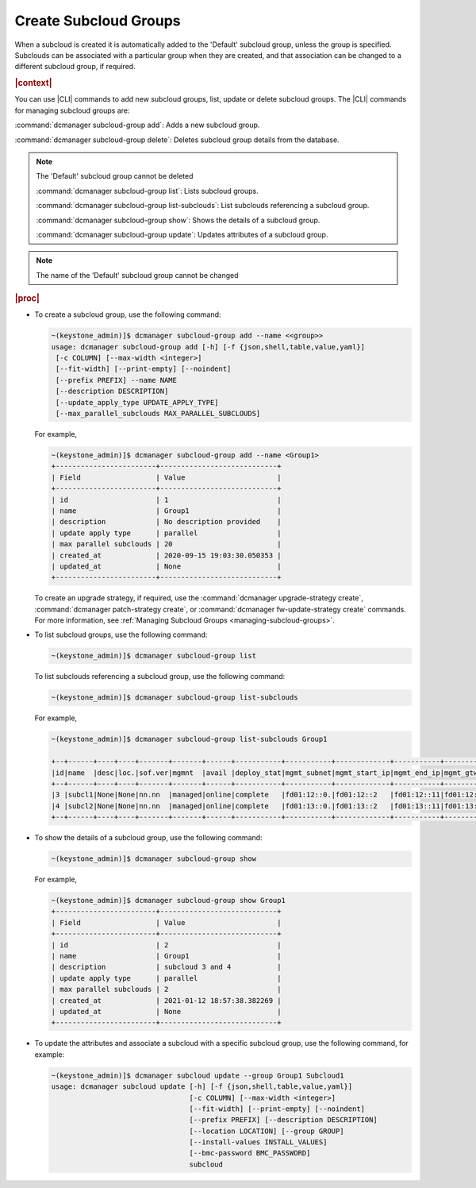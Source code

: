 
.. enf1600200276330
.. _creating-subcloud-groups:

======================
Create Subcloud Groups
======================

When a subcloud is created it is automatically added to the 'Default' subcloud
group, unless the group is specified. Subclouds can be associated with a
particular group when they are created, and that association can be changed to
a different subcloud group, if required.

.. rubric:: |context|

You can use |CLI| commands to add new subcloud groups, list, update or delete
subcloud groups. The |CLI| commands for managing subcloud groups are:


.. _creating-subcloud-groups-ul-fvw-cj4-3jb:

:command:`dcmanager subcloud-group add`:
Adds a new subcloud group.

:command:`dcmanager subcloud-group delete`:
Deletes subcloud group details from the database.

.. note::

    The 'Default' subcloud group cannot be deleted

    :command:`dcmanager subcloud-group list`:
    Lists subcloud groups.

    :command:`dcmanager subcloud-group list-subclouds`:
    List subclouds referencing a subcloud group.

    :command:`dcmanager subcloud-group show`:
    Shows the details of a subcloud group.

    :command:`dcmanager subcloud-group update`:
    Updates attributes of a subcloud group.

.. note::

    The name of the 'Default' subcloud group cannot be changed

.. rubric:: |proc|

-   To create a subcloud group, use the following command:

    .. code-block:: none

        ~(keystone_admin)]$ dcmanager subcloud-group add --name <<group>>
        usage: dcmanager subcloud-group add [-h] [-f {json,shell,table,value,yaml}]
         [-c COLUMN] [--max-width <integer>]
         [--fit-width] [--print-empty] [--noindent]
         [--prefix PREFIX] --name NAME
         [--description DESCRIPTION]
         [--update_apply_type UPDATE_APPLY_TYPE]
         [--max_parallel_subclouds MAX_PARALLEL_SUBCLOUDS]

    For example,

    .. code-block:: none

        ~(keystone_admin)]$ dcmanager subcloud-group add --name <Group1>
        +------------------------+----------------------------+
        | Field                  | Value                      |
        +------------------------+----------------------------+
        | id                     | 1                          |
        | name                   | Group1                     |
        | description            | No description provided    |
        | update apply type      | parallel                   |
        | max parallel subclouds | 20                         |
        | created_at             | 2020-09-15 19:03:30.050353 |
        | updated_at             | None                       |
        +------------------------+----------------------------+

    To create an upgrade strategy, if required, use the :command:`dcmanager
    upgrade-strategy create`, :command:`dcmanager patch-strategy create`, or
    :command:`dcmanager fw-update-strategy create` commands. For more
    information, see :ref:`Managing Subcloud Groups
    <managing-subcloud-groups>`.

-   To list subcloud groups, use the following command:

    .. code-block:: none

        ~(keystone_admin)]$ dcmanager subcloud-group list

    To list subclouds referencing a subcloud group, use the following command:

    .. code-block:: none

        ~(keystone_admin)]$ dcmanager subcloud-group list-subclouds

    For example,

    .. code-block:: none

        ~(keystone_admin)]$ dcmanager subcloud-group list-subclouds Group1

        +--+------+----+----+-------+-------+------+-----------+-----------+-------------+-----------+------------+------------+------+----------+----------+
        |id|name  |desc|loc.|sof.ver|mgmnt  |avail |deploy_stat|mgmt_subnet|mgmt_start_ip|mgmt_end_ip|mgmt_gtwy_ip|sysctrl_gtwy|grp_id|created_at|updated_at|
        +--+------+----+----+-------+-------+------+-----------+-----------+-------------+-----------+------------+------------+------+----------+----------+
        |3 |subcl1|None|None|nn.nn  |managed|online|complete   |fd01:12::0.|fd01:12::2   |fd01:12::11|fd01:12::1  |fd01:11::1  | 2    |2021-01-09|2021-01-12|
        |4 |subcl2|None|None|nn.nn  |managed|online|complete   |fd01:13::0.|fd01:13::2   |fd01:13::11|fd01:13::1  |fd01:11::1  | 2    |2021-01-09|2021-01-12|
        +--+------+----+----+-------+-------+------+-----------+-----------+-------------+-----------+------------+------------+------+----------+----------+

-   To show the details of a subcloud group, use the following command:

    .. code-block:: none

        ~(keystone_admin)]$ dcmanager subcloud-group show

    For example,

    .. code-block:: none

        ~(keystone_admin)]$ dcmanager subcloud-group show Group1
        +------------------------+----------------------------+
        | Field                  | Value                      |
        +------------------------+----------------------------+
        | id                     | 2                          |
        | name                   | Group1                     |
        | description            | subcloud 3 and 4           |
        | update apply type      | parallel                   |
        | max parallel subclouds | 2                          |
        | created_at             | 2021-01-12 18:57:38.382269 |
        | updated_at             | None                       |
        +------------------------+----------------------------+

-   To update the attributes and associate a subcloud with a specific subcloud
    group, use the following command, for example:

    .. code-block:: none

        ~(keystone_admin)]$ dcmanager subcloud update --group Group1 Subcloud1
        usage: dcmanager subcloud update [-h] [-f {json,shell,table,value,yaml}]
                                         [-c COLUMN] [--max-width <integer>]
                                         [--fit-width] [--print-empty] [--noindent]
                                         [--prefix PREFIX] [--description DESCRIPTION]
                                         [--location LOCATION] [--group GROUP]
                                         [--install-values INSTALL_VALUES]
                                         [--bmc-password BMC_PASSWORD]
                                         subcloud


